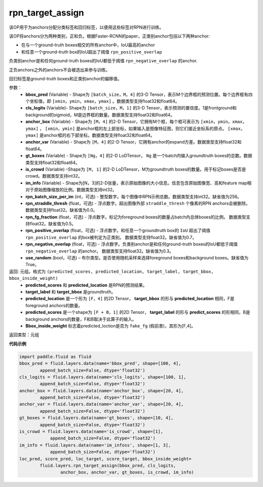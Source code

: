 .. _cn_api_fluid_layers_rpn_target_assign:

rpn_target_assign
-------------------------------

.. py:function:: paddle.fluid.layers.rpn_target_assign(bbox_pred, cls_logits, anchor_box, anchor_var, gt_boxes, is_crowd, im_info, rpn_batch_size_per_im=256, rpn_straddle_thresh=0.0, rpn_fg_fraction=0.5, rpn_positive_overlap=0.7, rpn_negative_overlap=0.3, use_random=True)

该OP用于为anchors分配分类标签和回归标签，以便用这些标签对RPN进行训练。

该OP将anchors分为两种类别，正和负。根据Faster-RCNN的paper，正类别anchor包括以下两种anchor:

- 在与一个ground-truth boxes相交的所有anchor中，IoU最高的anchor
- 和任意一个ground-truth box的IoU超出了阈值 ``rpn_positive_overlap``

负类别anchor是和任何ground-truth boxes的IoU都低于阈值 ``rpn_negative_overlap`` 的anchor.

正负anchors之外的anchors不会被选出来参与训练。

回归标签是ground-truth boxes和正类别anchor的偏移值。

参数：
        - **bbox_pred** (Variable) - Shape为 ``[batch_size，M，4]`` 的3-D Tensor，表示M个边界框的预测位置。每个边界框有四个坐标值，即 ``[xmin，ymin，xmax，ymax]`` 。数据类型支持float32和float64。
        - **cls_logits** (Variable)- Shape为 ``[batch_size，M，1]`` 的3-D Tensor，表示预测的置信度。1是frontground和background的sigmoid，M是边界框的数量。数据类型支持float32和float64。
        - **anchor_box** (Variable) - Shape为 ``[M，4]`` 的2-D Tensor，它拥有M个框，每个框可表示为 ``[xmin，ymin，xmax，ymax]`` ， ``[xmin，ymin]`` 是anchor框的左上部坐标，如果输入是图像特征图，则它们接近坐标系的原点。 ``[xmax，ymax]`` 是anchor框的右下部坐标。数据类型支持float32和float64。
        - **anchor_var** (Variable) - Shape为 ``[M，4]`` 的2-D Tensor，它拥有anchor的expand方差。数据类型支持float32和float64。
        - **gt_boxes** (Variable) - Shape为 ``[Ng，4]`` 的2-D LoDTensor， ``Ng`` 是一个batch内输入groundtruth boxes的总数。数据类型支持float32和float64。
        - **is_crowd** (Variable) –Shape为 ``[M, 1]`` 的2-D LoDTensor，M为groundtruth boxes的数量。用于标记boxes是否是crowd。数据类型支持int32。
        - **im_info** (Variable) - Shape为[N，3]的2-D张量，表示原始图像的大小信息。信息包含原始图像宽、高和feature map相对于原始图像缩放的比例。数据类型支持int32。
        - **rpn_batch_size_per_im** (int，可选) - 整型数字。每个图像中RPN示例总数。数据类型支持int32。缺省值为256。
        - **rpn_straddle_thresh** (float，可选) - 浮点数字。超出图像外部 ``straddle_thresh`` 个像素的RPN anchors会被删除。数据类型支持float32。缺省值为0.0。
        - **rpn_fg_fraction** (float，可选) - 浮点数字。标记为foreground boxes的数量占batch内总体boxes的比例。 数据类型支持float32。缺省值为0.5。
        - **rpn_positive_overlap** (float，可选) - 浮点数字。和任意一个groundtruth box的 ``IoU`` 超出了阈值 ``rpn_positive_overlap`` 的box被判定为正类别。 数据类型支持float32。缺省值为0.7。
        - **rpn_negative_overlap** (float，可选) - 浮点数字。负类别anchor是和任何ground-truth boxes的IoU都低于阈值 ``rpn_negative_overlap`` 的anchor。 数据类型支持float32。缺省值为0.3。
        - **use_random** (bool，可选) – 布尔类型。是否使用随机采样来选择foreground boxes和background boxes。缺省值为True。

返回: 元组。格式为 ``(predicted_scores, predicted_location, target_label, target_bbox, bbox_inside_weight)``
   - **predicted_scores** 和 **predicted_location** 是RPN的预测结果。
   - **target_label** 和 **target_bbox** 是groundtruth。
   - **predicted_location** 是一个形为 ``[F，4]`` 的2D Tensor， **target_bbox** 的形与 **predicted_location** 相同，F是foreground anchors的数量。
   - **predicted_scores** 是一个shape为 ``[F + B，1]`` 的2D Tensor， **target_label** 的形与 **predict_scores** 的形相同，B是background anchors的数量，F和B取决于此算子的输入。
   - **Bbox_inside_weight** 标志着predicted_loction是否为 ``fake_fg`` (假前景)，其形为[F,4]。

返回类型：元组


**代码示例**

..  code-block:: python

        import paddle.fluid as fluid
        bbox_pred = fluid.layers.data(name='bbox_pred', shape=[100, 4],
                append_batch_size=False, dtype='float32')
        cls_logits = fluid.layers.data(name='cls_logits', shape=[100, 1],
                append_batch_size=False, dtype='float32')
        anchor_box = fluid.layers.data(name='anchor_box', shape=[20, 4],
                append_batch_size=False, dtype='float32')
        anchor_var = fluid.layers.data(name='anchor_var', shape=[20, 4],	 	 
                append_batch_size=False, dtype='float32')
        gt_boxes = fluid.layers.data(name='gt_boxes', shape=[10, 4],
                append_batch_size=False, dtype='float32')
        is_crowd = fluid.layers.data(name='is_crowd', shape=[1],
                    append_batch_size=False, dtype='float32')
        im_info = fluid.layers.data(name='im_infoss', shape=[1, 3],
                    append_batch_size=False, dtype='float32')
        loc_pred, score_pred, loc_target, score_target, bbox_inside_weight=
                fluid.layers.rpn_target_assign(bbox_pred, cls_logits,
                        anchor_box, anchor_var, gt_boxes, is_crowd, im_info)





